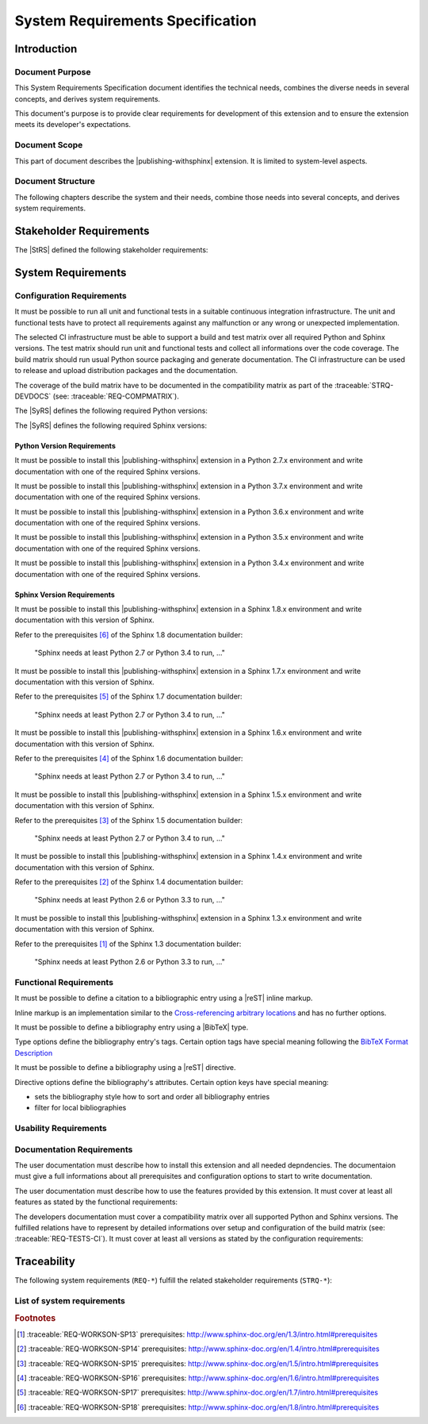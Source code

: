 .. -*- coding: utf-8 -*-
.. -*- restructuredtext -*-

.. _syrs:

*******************************************************************************
System Requirements Specification
*******************************************************************************


Introduction
===============================================================================

Document Purpose
-------------------------------------------------------------------------------

This System Requirements Specification document identifies the technical
needs, combines the diverse needs in several concepts, and derives system
requirements.

This document's purpose is to provide clear requirements for development of
this extension and to ensure the extension meets its developer's expectations.

Document Scope
-------------------------------------------------------------------------------

This part of document describes the |publishing-withsphinx| extension. It is
limited to system-level aspects.

Document Structure
-------------------------------------------------------------------------------

The following chapters describe the system and their needs, combine those
needs into several concepts, and derives system requirements.


Stakeholder Requirements
===============================================================================

The |StRS| defined the following stakeholder requirements:

.. traceable-list::
   :filter: category == "StakeholderReq"


System Requirements
===============================================================================

Configuration Requirements
-------------------------------------------------------------------------------

.. traceable:: REQ-TESTS-CI
   :title: All requirements can be verified on a CI infrastructure
   :category: SysReq
   :parents: STRQ-TESTS, STRQ-CONTINTEGR
   :requirement_type: configuration
   :verification_method: ci-test

It must be possible to run all unit and functional tests in a suitable
continuous integration infrastructure. The unit and functional tests
have to protect all requirements against any malfunction or any wrong
or unexpected implementation.

The selected CI infrastructure must be able to support a build and test
matrix over all required Python and Sphinx versions. The test matrix should
run unit and functional tests and collect all informations over the code
coverage. The build matrix should run usual Python source packaging and
generate documentation. The CI infrastructure can be used to release and
upload distribution packages and the documentation.

The coverage of the build matrix have to be documented in the compatibility
matrix as part of the :traceable:`STRQ-DEVDOCS`
(see: :traceable:`REQ-COMPMATRIX`).

The |SyRS| defines the following required Python versions:

.. traceable-list::
   :filter: requirement_type == "configuration-python"
   :format: bullets

The |SyRS| defines the following required Sphinx versions:

.. traceable-list::
   :filter: requirement_type == "configuration-sphinx"
   :format: bullets

.. traceable-graph::
   :tags: REQ-TESTS-CI
   :relationships: parents:2, children:1
   :caption: Traces to the system requirement REQ-TESTS-CI

Python Version Requirements
^^^^^^^^^^^^^^^^^^^^^^^^^^^^^^^^^^^^^^^^^^^^^^^^^^^^^^^^^^^^^^^^^^^^^^^^^^^^^^^

.. traceable:: REQ-WORKSON-PY27
   :title: Python version 2.7.x can be used to install this extension
   :category: SysReq
   :parents: STRQ-PIPINSTALL
   :sibling: REQ-TESTS-CI
   :requirement_type: configuration-python
   :verification_method: ci-test

.. .. index::
      single: Python; Python 2; REQ-WORKSON-PY27

It must be possible to install this |publishing-withsphinx| extension in a
Python 2.7.x environment and write documentation with one of the required
Sphinx versions.

.. traceable-graph::
   :tags: REQ-WORKSON-PY27
   :relationships: parents:2, children:1
   :caption: Traces to the system requirement REQ-WORKSON-PY27

.. ----------------------------------------------------------------------------

.. traceable:: REQ-WORKSON-PY37
   :title: Python version 3.7.x can be used to install this extension
   :category: SysReq
   :parents: STRQ-PIPINSTALL
   :sibling: REQ-TESTS-CI
   :requirement_type: configuration-python
   :verification_method: ci-test

.. .. index::
      single: Python; Python 3; REQ-WORKSON-PY37

It must be possible to install this |publishing-withsphinx| extension in a
Python 3.7.x environment and write documentation with one of the required
Sphinx versions.

.. traceable-graph::
   :tags: REQ-WORKSON-PY37
   :relationships: parents:2, children:1
   :caption: Traces to the system requirement REQ-WORKSON-PY37

.. ----------------------------------------------------------------------------

.. traceable:: REQ-WORKSON-PY36
   :title: Python version 3.6.x can be used to install this extension
   :category: SysReq
   :parents: STRQ-PIPINSTALL
   :sibling: REQ-TESTS-CI
   :requirement_type: configuration-python
   :verification_method: ci-test

.. .. index::
      single: Python; Python 3; REQ-WORKSON-PY36

It must be possible to install this |publishing-withsphinx| extension in a
Python 3.6.x environment and write documentation with one of the required
Sphinx versions.

.. traceable-graph::
   :tags: REQ-WORKSON-PY36
   :relationships: parents:2, children:1
   :caption: Traces to the system requirement REQ-WORKSON-PY36

.. ----------------------------------------------------------------------------

.. traceable:: REQ-WORKSON-PY35
   :title: Python version 3.5.x can be used to install this extension
   :category: SysReq
   :parents: STRQ-PIPINSTALL
   :sibling: REQ-TESTS-CI
   :requirement_type: configuration-python
   :verification_method: ci-test

.. .. index::
      single: Python; Python 3; REQ-WORKSON-PY35

It must be possible to install this |publishing-withsphinx| extension in a
Python 3.5.x environment and write documentation with one of the required
Sphinx versions.

.. traceable-graph::
   :tags: REQ-WORKSON-PY35
   :relationships: parents:2, children:1
   :caption: Traces to the system requirement REQ-WORKSON-PY35

.. ----------------------------------------------------------------------------

.. traceable:: REQ-WORKSON-PY34
   :title: Python version 3.4.x can be used to install this extension
   :category: SysReq
   :parents: STRQ-PIPINSTALL
   :sibling: REQ-TESTS-CI
   :requirement_type: configuration-python
   :verification_method: ci-test

.. .. index::
      single: Python; Python 3; REQ-WORKSON-PY34

It must be possible to install this |publishing-withsphinx| extension in a
Python 3.4.x environment and write documentation with one of the required
Sphinx versions.

.. traceable-graph::
   :tags: REQ-WORKSON-PY34
   :relationships: parents:2, children:1
   :caption: Traces to the system requirement REQ-WORKSON-PY34

Sphinx Version Requirements
^^^^^^^^^^^^^^^^^^^^^^^^^^^^^^^^^^^^^^^^^^^^^^^^^^^^^^^^^^^^^^^^^^^^^^^^^^^^^^^

.. traceable:: REQ-WORKSON-SP18
   :title: Sphinx version 1.8.x can be used to write documentation
   :category: SysReq
   :parents: STRQ-EXTSETUP
   :sibling: REQ-TESTS-CI
   :requirement_type: configuration-sphinx
   :verification_method: ci-test

.. .. index::
      single: Sphinx; Sphinx 1.x; REQ-WORKSON-SP18

It must be possible to install this |publishing-withsphinx| extension in a
Sphinx 1.8.x environment and write documentation with this version of Sphinx.

Refer to the prerequisites [#sp18-pr]_ of the Sphinx 1.8 documentation builder:

   "Sphinx needs at least Python 2.7 or Python 3.4 to run, ..."

.. traceable-graph::
   :tags: REQ-WORKSON-SP18
   :relationships: parents:2, children:1
   :caption: Traces to the system requirement REQ-WORKSON-SP18

.. ----------------------------------------------------------------------------

.. traceable:: REQ-WORKSON-SP17
   :title: Sphinx version 1.7.x can be used to write documentation
   :category: SysReq
   :parents: STRQ-EXTSETUP
   :sibling: REQ-TESTS-CI
   :requirement_type: configuration-sphinx
   :verification_method: ci-test

.. .. index::
      single: Sphinx; Sphinx 1.x; REQ-WORKSON-SP17

It must be possible to install this |publishing-withsphinx| extension in a
Sphinx 1.7.x environment and write documentation with this version of Sphinx.

Refer to the prerequisites [#sp17-pr]_ of the Sphinx 1.7 documentation builder:

   "Sphinx needs at least Python 2.7 or Python 3.4 to run, ..."

.. traceable-graph::
   :tags: REQ-WORKSON-SP17
   :relationships: parents:2, children:1
   :caption: Traces to the system requirement REQ-WORKSON-SP17

.. ----------------------------------------------------------------------------

.. traceable:: REQ-WORKSON-SP16
   :title: Sphinx version 1.6.x can be used to write documentation
   :category: SysReq
   :parents: STRQ-EXTSETUP
   :sibling: REQ-TESTS-CI
   :requirement_type: configuration-sphinx
   :verification_method: ci-test

.. .. index::
      single: Sphinx; Sphinx 1.x; REQ-WORKSON-SP16

It must be possible to install this |publishing-withsphinx| extension in a
Sphinx 1.6.x environment and write documentation with this version of Sphinx.

Refer to the prerequisites [#sp16-pr]_ of the Sphinx 1.6 documentation builder:

   "Sphinx needs at least Python 2.7 or Python 3.4 to run, ..."

.. traceable-graph::
   :tags: REQ-WORKSON-SP16
   :relationships: parents:2, children:1
   :caption: Traces to the system requirement REQ-WORKSON-SP16

.. ----------------------------------------------------------------------------

.. traceable:: REQ-WORKSON-SP15
   :title: Sphinx version 1.5.x can be used to write documentation
   :category: SysReq
   :parents: STRQ-EXTSETUP
   :sibling: REQ-TESTS-CI
   :requirement_type: configuration-sphinx
   :verification_method: ci-test

.. .. index::
      single: Sphinx; Sphinx 1.x; REQ-WORKSON-SP15

It must be possible to install this |publishing-withsphinx| extension in a
Sphinx 1.5.x environment and write documentation with this version of Sphinx.

Refer to the prerequisites [#sp15-pr]_ of the Sphinx 1.5 documentation builder:

   "Sphinx needs at least Python 2.7 or Python 3.4 to run, ..."

.. traceable-graph::
   :tags: REQ-WORKSON-SP15
   :relationships: parents:2, children:1
   :caption: Traces to the system requirement REQ-WORKSON-SP15

.. ----------------------------------------------------------------------------

.. traceable:: REQ-WORKSON-SP14
   :title: Sphinx version 1.4.x can be used to write documentation
   :category: SysReq
   :parents: STRQ-EXTSETUP
   :sibling: REQ-TESTS-CI
   :requirement_type: configuration-sphinx
   :verification_method: ci-test

.. .. index::
      single: Sphinx; Sphinx 1.x; REQ-WORKSON-SP14

It must be possible to install this |publishing-withsphinx| extension in a
Sphinx 1.4.x environment and write documentation with this version of Sphinx.

Refer to the prerequisites [#sp14-pr]_ of the Sphinx 1.4 documentation builder:

   "Sphinx needs at least Python 2.6 or Python 3.3 to run, ..."

.. traceable-graph::
   :tags: REQ-WORKSON-SP14
   :relationships: parents:2, children:1
   :caption: Traces to the system requirement REQ-WORKSON-SP14

.. ----------------------------------------------------------------------------

.. traceable:: REQ-WORKSON-SP13
   :title: Sphinx version 1.3.x can be used to write documentation
   :category: SysReq
   :parents: STRQ-EXTSETUP
   :sibling: REQ-TESTS-CI
   :requirement_type: configuration-sphinx
   :verification_method: ci-test

.. .. index::
      single: Sphinx; Sphinx 1.x; REQ-WORKSON-SP13

It must be possible to install this |publishing-withsphinx| extension in a
Sphinx 1.3.x environment and write documentation with this version of Sphinx.

Refer to the prerequisites [#sp13-pr]_ of the Sphinx 1.3 documentation builder:

   "Sphinx needs at least Python 2.6 or Python 3.3 to run, ..."

.. traceable-graph::
   :tags: REQ-WORKSON-SP13
   :relationships: parents:2, children:1
   :caption: Traces to the system requirement REQ-WORKSON-SP13

Functional Requirements
-------------------------------------------------------------------------------

.. traceable:: REQ-BIBCITATION
   :title: Citation to a bibliographic entry can be defined using reST
           inline markup
   :category: SysReq
   :parents: STRQ-DEFBIB
   :requirement_type: functional
   :verification_method: ci-test

It must be possible to define a citation to a bibliographic entry using a
|reST| inline markup.

Inline markup is an implementation similar to the
`Cross-referencing arbitrary locations`_ and has no further options.

.. _Cross-referencing arbitrary locations:
   http://www.sphinx-doc.org/en/latest/markup/inline.html#cross-referencing-arbitrary-locations

.. traceable-graph::
   :tags: REQ-BIBCITATION
   :relationships: parents:2, children:1
   :caption: Traces to the system requirement REQ-BIBCITATION

.. ----------------------------------------------------------------------------

.. traceable:: REQ-BIBTEX
   :title: Bibliography entry can be defined using BibTeX type
   :category: SysReq
   :parents: STRQ-DEFBIB
   :requirement_type: functional
   :verification_method: ci-test

It must be possible to define a bibliography entry using a |BibTeX| type.

Type options define the bibliography entry's tags. Certain option tags have
special meaning following the `BibTeX Format Description`_

.. _BibTeX Format Description: http://www.bibtex.org/Format/

.. traceable-graph::
   :tags: REQ-BIBTEX
   :relationships: parents:2, children:1
   :caption: Traces to the system requirement REQ-BIBTEX

.. ----------------------------------------------------------------------------

.. traceable:: REQ-BIBLIOGRAPHY
   :title: Bibliography for citations can be defined using reST directive
   :category: SysReq
   :parents: STRQ-SHOWBIB
   :requirement_type: functional
   :verification_method: ci-test

It must be possible to define a bibliography using a |reST| directive.

Directive options define the bibliography's attributes. Certain option keys
have special meaning:

- sets the bibliography style how to sort and order all bibliography entries
- filter for local bibliographies

.. traceable-graph::
   :tags: REQ-BIBLIOGRAPHY
   :relationships: parents:2, children:1
   :caption: Traces to the system requirement REQ-BIBLIOGRAPHY

.. ----------------------------------------------------------------------------

.. .. traceable:: REQ-TRACEDIRECTIVE
..    :title: Traceables can be defined using reST directive
..    :category: SysReq
..    :parents: STRQ-DEFINETRCBLS
..    :requirement_type: functional
..    :verification_method: ci-test
.. 
.. It must be possible to define a traceable using a |reST| directive.
.. 
.. Directive options define the traceable's attributes. Certain option keys
.. have special meaning:
.. 
.. - :literal:`:title:` sets the traceable's title attribute
.. - Options with the name of a valid relationship define the traceable's
..   relationships with other traceables
.. 
.. Directive content defines arbitrary information that is associated with
.. the traceable. It is shown in line where the traceable is displayed
.. in full, but otherwise not used in traceable processing, filtering, etc.
.. The content is parsed as |reST| code.
.. 
.. .. traceable-graph::
..    :tags: REQ-TRACEDIRECTIVE
..    :relationships: parents:2, children:1
..    :caption: Traces to the system requirement REQ-TRACEDIRECTIVE

.. ----------------------------------------------------------------------------

.. .. traceable:: REQ-TRACELISTS
..    :title: Lists can be generated showing traceables and their attributes
..    :category: SysReq
..    :parents: STRQ-SHOWTRACES
..    :requirement_type: functional
..    :verification_method: ci-test
.. 
.. It must be possible to generate lists of traceables using a |reST|
.. directive. The directive's options allow filtering and formatting of
.. the output.
.. 
.. .. traceable-graph::
..    :tags: REQ-TRACELISTS
..    :relationships: parents:2, children:1
..    :caption: Traces to the system requirement REQ-TRACELISTS
    
.. ----------------------------------------------------------------------------

.. .. traceable:: REQ-TRACEMATRICES
..    :title: Matrices can be generated showing relationships between traceables
..    :category: SysReq
..    :parents: STRQ-SHOWTRACES
..    :requirement_type: functional
..    :verification_method: ci-test
.. 
.. It must be possible to generate matrices of traceables using a |reST|
.. directive. The directive's options allow filtering and formatting of
.. the output.
.. 
.. .. traceable-graph::
..    :tags: REQ-TRACEMATRICES
..    :relationships: parents:2, children:1
..    :caption: Traces to the system requirement REQ-TRACEMATRICES
    
.. ----------------------------------------------------------------------------

.. .. traceable:: REQ-TRACEGRAPHS
..    :title: Graphs can be generated showing relationships between traceables
..    :category: SysReq
..    :parents: STRQ-SHOWTRACES
..    :requirement_type: functional
..    :verification_method: ci-test
.. 
.. It must be possible to generate graphs of traceables using a |reST|
.. directive. The directive's options allow filtering and formatting of
.. the output.
.. 
.. .. traceable-graph::
..    :tags: REQ-TRACEGRAPHS
..    :relationships: parents:2, children:1
..    :caption: Traces to the system requirement REQ-TRACEGRAPHS
    
.. ----------------------------------------------------------------------------

.. .. traceable:: REQ-
   :title:
   :category: SysReq
   :parents: STRQ-
   :requirement_type: functional
   :verification_method: ci-test

.. .. todo:: |functionality_being_continued|

.. .. traceable-graph::
   :tags: REQ-
   :relationships: parents:2, children:1
   :caption: Traces to the system requirement REQ-

Usability Requirements
-------------------------------------------------------------------------------

.. traceable:: REQ-AUTOINSTSET
   :title: Install and setup all supported Sphinx extensions automatically
   :category: SysReq
   :parents: STRQ-PIPINSTALL, STRQ-EXTSETUP
   :requirement_type: usability
   :verification_method: ci-test
    
.. todo:: |usability_being_continued|

.. traceable-graph::
   :tags: REQ-AUTOINSTSET
   :relationships: parents:2, children:1
   :caption: Traces to the system requirement REQ-AUTOINSTSET
    
.. ----------------------------------------------------------------------------

.. traceable:: REQ-ERRORMESSAGES
   :title: Helpful error messages are generated upon incorrect usage
           of this extension
   :category: SysReq
   :parents: STRQ-CLEARERRMSG
   :requirement_type: usability
   :verification_method: ci-test
    
.. todo:: |usability_being_continued|

.. traceable-graph::
   :tags: REQ-ERRORMESSAGES
   :relationships: parents:2, children:1
   :caption: Traces to the system requirement REQ-ERRORMESSAGES

Documentation Requirements
-------------------------------------------------------------------------------

.. traceable:: REQ-INSTALLINSTR
   :title: User documents contain installation instructions
   :category: SysReq
   :parents: STRQ-USERDOCS
   :requirement_type: documentation
   :verification_method: doc-review

The user documentation must describe how to install this extension and all
needed depndencies. The documentaion must give a full informations about
all prerequisites and configuration options to start to write documentation.

.. traceable-graph::
   :tags: REQ-INSTALLINSTR
   :relationships: parents:2, children:1
   :caption: Traces to the system requirement REQ-INSTALLINSTR

.. ----------------------------------------------------------------------------

.. traceable:: REQ-USAGEINSTR
   :title: User documents contain usage instructions
   :category: SysReq
   :parents: STRQ-USERDOCS
   :requirement_type: documentation
   :verification_method: doc-review
    
The user documentation must describe how to use the features provided by
this extension. It must cover at least all features as stated by the
functional requirements:

.. traceable-list::
   :filter: category == "SysReq" and requirement_type == "functional"
   :format: bullets
    
.. traceable-graph::
   :tags: REQ-USAGEINSTR
   :relationships: parents:2, children:1
   :caption: Traces to the system requirement REQ-USAGEINSTR

.. ----------------------------------------------------------------------------

.. traceable:: REQ-COMPMATRIX
   :title: User documents contain usage instructions
   :category: SysReq
   :parents: STRQ-DEVDOCS
   :sibling: REQ-TESTS-CI
   :requirement_type: documentation
   :verification_method: doc-review
    
The developers documentation must cover a compatibility matrix over all
supported Python and Sphinx versions. The fulfilled relations have to
represent by detailed informations over setup and configuration of the
build matrix (see: :traceable:`REQ-TESTS-CI`). It must cover at least
all versions as stated by the configuration requirements:

.. traceable-list::
   :filter: category == "SysReq" and ( requirement_type == "configuration-python" or requirement_type == "configuration-sphinx" )
   :format: bullets
    
.. traceable-graph::
   :tags: REQ-COMPMATRIX
   :relationships: parents:2, children:1
   :caption: Traces to the system requirement REQ-COMPMATRIX


Traceability
===============================================================================

The following system requirements (:literal:`REQ-*`) fulfill the related
stakeholder requirements (:literal:`STRQ-*`):

.. raw:: latex

   \begin{minipage}[t]{0.5\textwidth}\scriptsize

.. traceable-matrix::
   :filter-primaries: category == "StakeholderReq"
   :filter-secondaries: category == "SysReq"
   :split-primaries: 25
   :split-secondaries: 10
   :relationship: children
   :format: table

.. raw:: latex

   \end{minipage}

List of system requirements
-------------------------------------------------------------------------------

.. traceable-list::
   :filter: category == "SysReq"
   :attributes: verification_method
   :format: table


.. ----------------------------------------------------------------------------

.. rubric:: Footnotes

.. [#sp13-pr] :traceable:`REQ-WORKSON-SP13` prerequisites:
              http://www.sphinx-doc.org/en/1.3/intro.html#prerequisites

.. [#sp14-pr] :traceable:`REQ-WORKSON-SP14` prerequisites:
              http://www.sphinx-doc.org/en/1.4/intro.html#prerequisites

.. [#sp15-pr] :traceable:`REQ-WORKSON-SP15` prerequisites:
              http://www.sphinx-doc.org/en/1.5/intro.html#prerequisites

.. [#sp16-pr] :traceable:`REQ-WORKSON-SP16` prerequisites:
              http://www.sphinx-doc.org/en/1.6/intro.html#prerequisites

.. [#sp17-pr] :traceable:`REQ-WORKSON-SP17` prerequisites:
              http://www.sphinx-doc.org/en/1.7/intro.html#prerequisites

.. [#sp18-pr] :traceable:`REQ-WORKSON-SP18` prerequisites:
              http://www.sphinx-doc.org/en/1.8/intro.html#prerequisites
